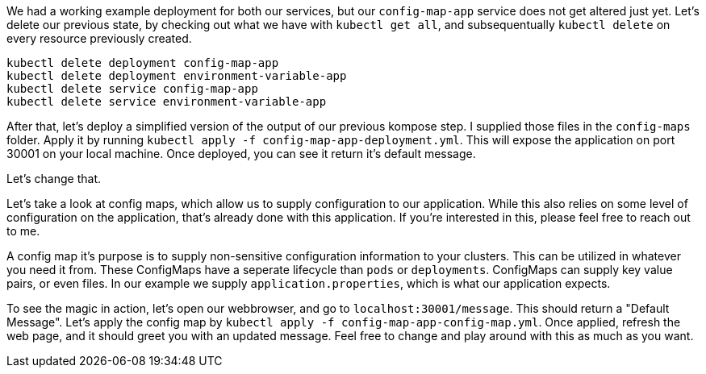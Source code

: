 
We had a working example deployment for both our services, but our `config-map-app` service does not get altered just yet. Let's delete our previous state, by checking out what we have with `kubectl get all`, and subsequentually `kubectl delete` on every resource previously created. 

```
kubectl delete deployment config-map-app
kubectl delete deployment environment-variable-app 
kubectl delete service config-map-app
kubectl delete service environment-variable-app
```

After that, let's deploy a simplified version of the output of our previous kompose step. I supplied those files in the `config-maps` folder. Apply it by running `kubectl apply -f config-map-app-deployment.yml`. This will expose the application on port 30001 on your local machine. Once deployed, you can see it return it's default message.

Let's change that.

Let's take a look at config maps, which allow us to supply configuration to our application. While this also relies on some level of configuration on the application, that's already done with this application. If you're interested in this, please feel free to reach out to me.

A config map it's purpose is to supply non-sensitive configuration information to your clusters. This can be utilized in whatever you need it from. These ConfigMaps have a seperate lifecycle than `pods` or `deployments`. ConfigMaps can supply key value pairs, or even files. In our example we supply `application.properties`, which is what our  application expects. 

To see the magic in action, let's open our webbrowser, and go to `localhost:30001/message`. This should return a "Default Message". Let's apply the config map by `kubectl apply -f config-map-app-config-map.yml`. Once applied, refresh the web page, and it should greet you with an updated message. Feel free to change and play around with this as much as you want.
